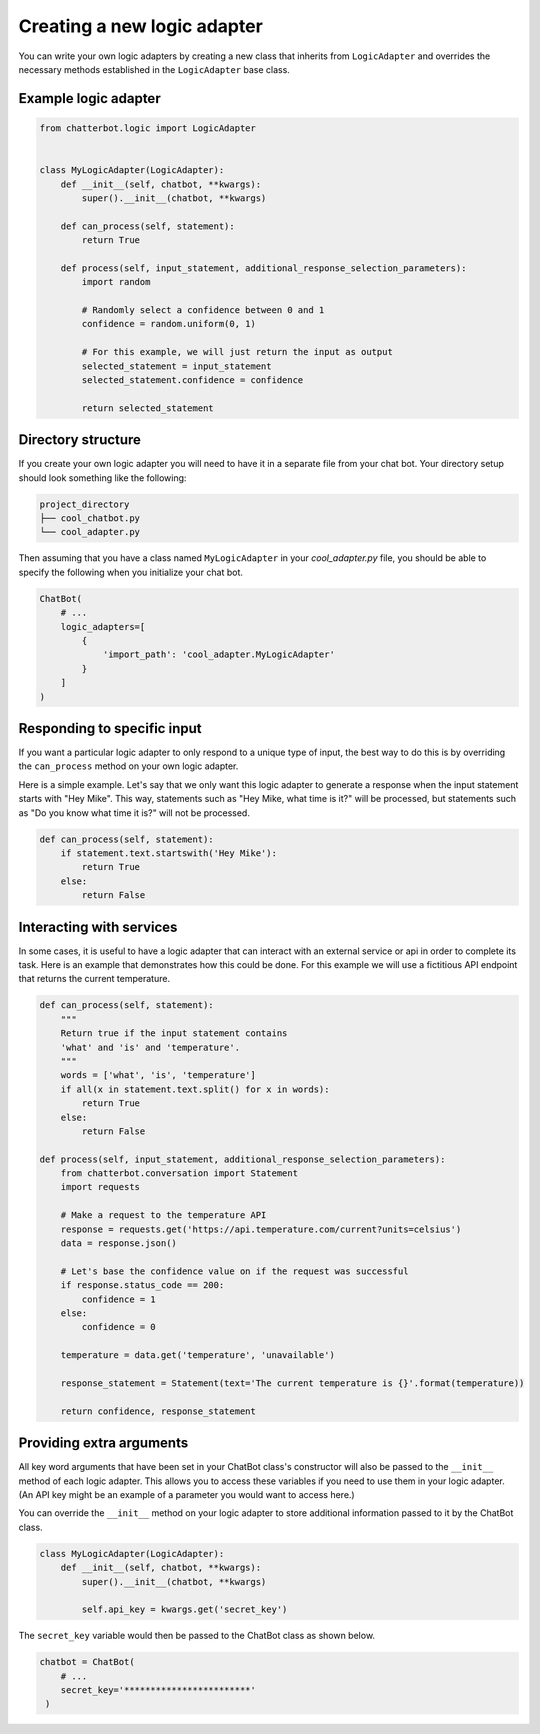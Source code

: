 ============================
Creating a new logic adapter
============================

You can write your own logic adapters by creating a new class that
inherits from ``LogicAdapter`` and overrides the necessary
methods established in the ``LogicAdapter`` base class.

Example logic adapter
=====================

.. code-block:: python

   from chatterbot.logic import LogicAdapter


   class MyLogicAdapter(LogicAdapter):
       def __init__(self, chatbot, **kwargs):
           super().__init__(chatbot, **kwargs)

       def can_process(self, statement):
           return True

       def process(self, input_statement, additional_response_selection_parameters):
           import random

           # Randomly select a confidence between 0 and 1
           confidence = random.uniform(0, 1)

           # For this example, we will just return the input as output
           selected_statement = input_statement
           selected_statement.confidence = confidence

           return selected_statement

Directory structure
===================

If you create your own logic adapter you will need to have it in a separate file from your chat bot.
Your directory setup should look something like the following:

.. code-block:: text

   project_directory
   ├── cool_chatbot.py
   └── cool_adapter.py

Then assuming that you have a class named ``MyLogicAdapter`` in your *cool_adapter.py* file,
you should be able to specify the following when you initialize your chat bot.

.. code-block:: python

   ChatBot(
       # ...
       logic_adapters=[
           {
               'import_path': 'cool_adapter.MyLogicAdapter'
           }
       ]
   )

Responding to specific input
============================

If you want a particular logic adapter to only respond to a unique type of
input, the best way to do this is by overriding the ``can_process``
method on your own logic adapter.

Here is a simple example. Let's say that we only want this logic adapter to
generate a response when the input statement starts with "Hey Mike". This
way, statements such as "Hey Mike, what time is it?" will be processed,
but statements such as "Do you know what time it is?" will not be processed.

.. code-block:: python

   def can_process(self, statement):
       if statement.text.startswith('Hey Mike'):
           return True
       else:
           return False

Interacting with services
=========================

In some cases, it is useful to have a logic adapter that can interact with an external service or
api in order to complete its task. Here is an example that demonstrates how this could be done.
For this example we will use a fictitious API endpoint that returns the current temperature.

.. code-block:: python

   def can_process(self, statement):
       """
       Return true if the input statement contains
       'what' and 'is' and 'temperature'.
       """
       words = ['what', 'is', 'temperature']
       if all(x in statement.text.split() for x in words):
           return True
       else:
           return False

   def process(self, input_statement, additional_response_selection_parameters):
       from chatterbot.conversation import Statement
       import requests

       # Make a request to the temperature API
       response = requests.get('https://api.temperature.com/current?units=celsius')
       data = response.json()

       # Let's base the confidence value on if the request was successful
       if response.status_code == 200:
           confidence = 1
       else:
           confidence = 0

       temperature = data.get('temperature', 'unavailable')

       response_statement = Statement(text='The current temperature is {}'.format(temperature))

       return confidence, response_statement

Providing extra arguments
=========================

All key word arguments that have been set in your ChatBot class's constructor
will also be passed to the ``__init__`` method of each logic adapter.
This allows you to access these variables if you need to use them in your logic adapter.
(An API key might be an example of a parameter you would want to access here.)

You can override the ``__init__`` method on your logic adapter to store additional
information passed to it by the ChatBot class.


.. code-block:: python

   class MyLogicAdapter(LogicAdapter):
       def __init__(self, chatbot, **kwargs):
           super().__init__(chatbot, **kwargs)

           self.api_key = kwargs.get('secret_key')

The ``secret_key`` variable would then be passed to the ChatBot class as shown below.

.. code-block:: python

   chatbot = ChatBot(
       # ...
       secret_key='************************'
    )
